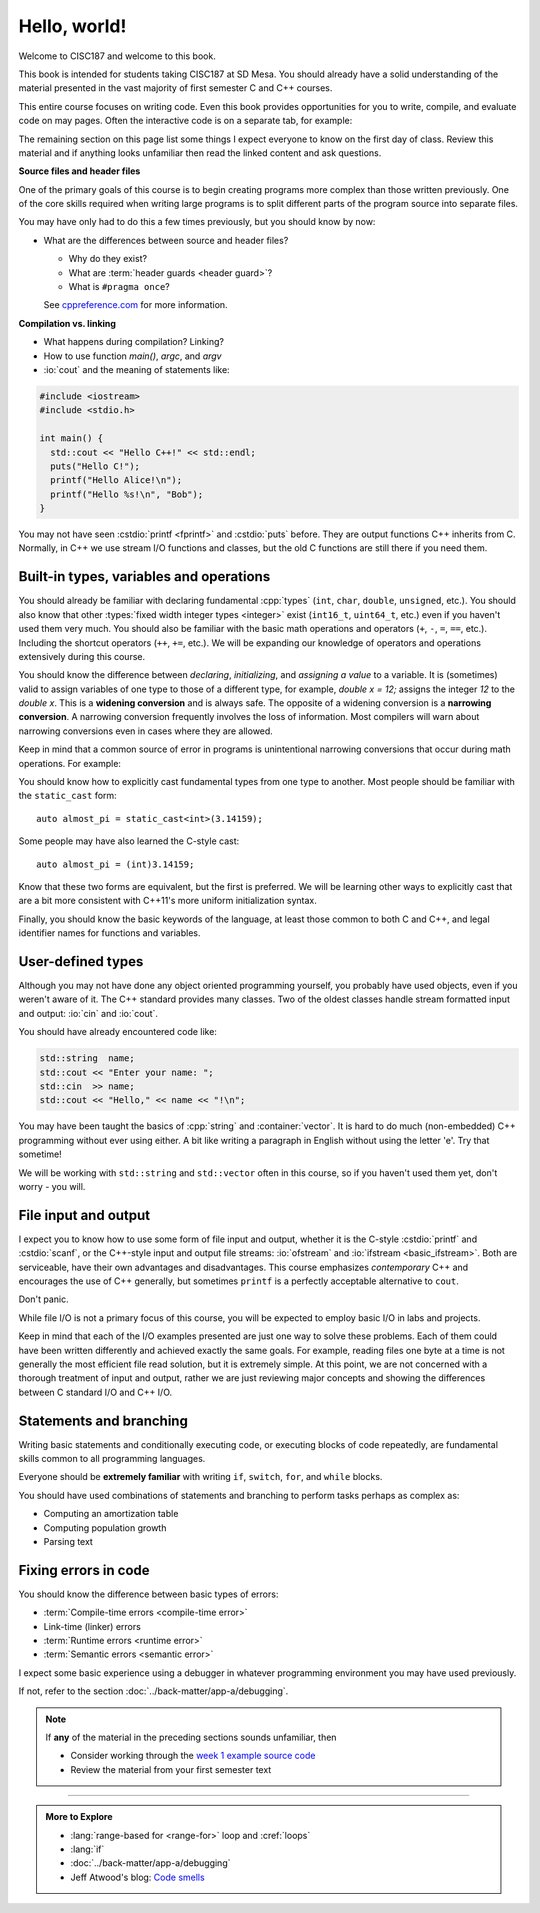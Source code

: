 ..  Copyright (C)  Dave Parillo.  Permission is granted to copy, distribute
    and/or modify this document under the terms of the GNU Free Documentation
    License, Version 1.3 or any later version published by the Free Software
    Foundation; with Invariant Sections being Forward, and Preface,
    no Front-Cover Texts, and no Back-Cover Texts.  A copy of
    the license is included in the section entitled "GNU Free Documentation
    License".

Hello, world!
=============
Welcome to CISC187 and welcome to this book.

This book is intended for students taking CISC187 at SD Mesa.
You should already have a solid understanding of the
material presented in the vast majority of first semester C and C++ courses.

This entire course focuses on writing code.
Even this book provides opportunities for you to write,
compile, and evaluate code on may pages.
Often the interactive code is on a separate tab,
for example:

.. tabbed:: hello_world

   .. tab:: Example

      A C++ construct that may be new to you is the
      :lang:`range-based for <range-for>` loop.
      When your goal is to iterate over all the elements
      in a container or array, a range-for loop
      is easier to write and understand.

      .. code-block:: cpp

         for (auto value: data)           // for each value in data
         {
           std::cout << "value is " << value << '\n';
         }

      Introduced in C++11, a range-for loop extracts values
      from containers one at a time and assigns them to a variable.

   .. tab:: Run It

      A complete example program using the code explained
      on the *Example* tab.

      .. activecode:: hello_world_rangefor_ac
         :language: cpp
         :compileargs: ['-Wall', '-Wextra', '-pedantic', '-std=c++11']
         :nocodelens:

         // compiled with: -std=c++11
 
         #include <iostream>

         int main () {
           int data[] = { 1, 2, 3, 5, 8 };
           for (auto value: data)           // for each value in data
           {
             std::cout << "value is " << value << '\n';
           }
           return 0;
         }

      Feel free to modify this code and re-run it to see what
      happens when you change it.

The remaining section on this page list some things I expect
everyone to know on the first day of class.
Review this material and if anything looks unfamiliar
then read the linked content and ask questions.

.. index:: #pragma once
   pair: introductory topics; header files
   single: header guard

**Source files and header files**

One of the primary goals of this course is to begin creating programs more
complex than those written previously.
One of the core skills required when writing large programs is to split 
different parts of the program source into separate files.

You may have only had to do this a few times previously, 
but you should know by now:

* What are the differences between source and header files?

  * Why do they exist?
  * What are :term:`header guards <header guard>`?
  * What is ``#pragma once``?

  See `cppreference.com <https://en.cppreference.com/w/cpp/preprocessor/include>`__
  for more information.

.. index:: 
   pair: introductory topics; compilation vs. linking

**Compilation vs. linking**

* What happens during compilation?  Linking?
* How to use function *main()*, *argc*, and *argv*
* :io:`cout` and the meaning of statements like:

.. code-block:: cpp

   #include <iostream>
   #include <stdio.h>

   int main() {
     std::cout << "Hello C++!" << std::endl;
     puts("Hello C!");
     printf("Hello Alice!\n");
     printf("Hello %s!\n", "Bob");
   }
   
You may not have seen :cstdio:`printf <fprintf>` and :cstdio:`puts` before.
They are output functions C++ inherits from C.
Normally, in C++ we use stream I/O functions and classes,
but the old C functions are still there if you need them.

Built-in types, variables and operations
----------------------------------------
You should already be familiar with declaring fundamental :cpp:`types`
(``int``, ``char``, ``double``, ``unsigned``, etc.).
You should also know that other :types:`fixed width integer types <integer>`
exist (``int16_t``, ``uint64_t``, etc.) 
even if you haven't used them very much.
You should also be familiar with the basic math operations and operators
(``+``, ``-``, ``=``, ``==``, etc.).
Including the shortcut operators (``++``, ``+=``, etc.).
We will be expanding our knowledge of operators and operations
extensively during this course.

.. index:: 
   single: type conversion
   single: widening conversion
   single: narrowing conversion

You should know the difference between *declaring*, *initializing*, and
*assigning a value* to a variable.
It is (sometimes) valid to assign variables of one type to those of a different
type, for example, `double x = 12;` assigns the integer `12` to the `double x`.
This is a **widening conversion** and is always safe.
The opposite of a widening conversion is a **narrowing conversion**.
A narrowing conversion frequently involves the loss of information.
Most compilers will warn about narrowing conversions even in cases where
they are allowed.

Keep in mind that a common source of error in programs is unintentional
narrowing conversions that occur during math operations.
For example:

.. tabbed:: hello_world_narrowing

   .. tab:: Example

      What is the output, given the following?

      .. code-block:: cpp

         double value = 3 / 2;

   .. tab:: Run It

      .. activecode:: hello_world_narrowing_ac
         :language: cpp
         :compileargs: ['-Wall', '-Wextra', '-pedantic', '-std=c++11']
         :nocodelens:

         #include <iostream>

         int main() {
           double value = 3 / 2;
           std::cout << "The value is: " << value << ".\n";
         }

      Fix this program so that the correct value is displayed.


You should know how to explicitly cast fundamental types from one
type to another.
Most people should be familiar with the ``static_cast`` form:

::
    
   auto almost_pi = static_cast<int>(3.14159);

Some people may have also learned the C-style cast:

::
    
   auto almost_pi = (int)3.14159;

Know that these two forms are equivalent, but the first is preferred.
We will be learning other ways to explicitly cast that are a bit more consistent
with C++11's more uniform initialization syntax.

Finally, you should know the basic keywords of the language,
at least those common to both C and C++, and legal identifier names
for functions and variables.

User-defined types
------------------
Although you may not have done any object oriented programming yourself,
you probably have used objects, even if you weren't aware of it.
The C++ standard provides many classes.
Two of the oldest classes handle stream formatted input and output:
:io:`cin` and :io:`cout`.

You should have already encountered code like:

.. code-block:: cpp

   std::string  name;
   std::cout << "Enter your name: ";
   std::cin  >> name;
   std::cout << "Hello," << name << "!\n";

You may have been taught the basics of :cpp:`string` and :container:`vector`.
It is hard to do much (non-embedded) C++ programming without ever using either.
A bit like writing a paragraph in English without using the letter 'e'.
Try that sometime!

We will be working with ``std::string`` and ``std::vector``
often in this course, so if you haven't used them yet,
don't worry - you will.

File input and output
---------------------

I expect you to know how to use some form of file input and output,
whether it is the C-style :cstdio:`printf` and :cstdio:`scanf`, or the
C++-style input and output file streams: :io:`ofstream` and :io:`ifstream <basic_ifstream>`.
Both are serviceable, have their own advantages and disadvantages.
This course emphasizes *contemporary* C++ and encourages the use of
C++ generally, but sometimes ``printf`` is a perfectly acceptable
alternative to ``cout``. 

Don't panic.

While file I/O is not a primary focus of this course,
you will be expected to employ basic I/O in labs and projects.

.. tabbed:: tab_io_examples

   .. tab:: C style IO

      This example uses ``printf`` and ``scanf`` to interact with
      the standard console input and output.

      .. activecode:: hello_world_scanf_ac
         :language: cpp
         :compileargs: ['-Wall', '-Wextra', '-pedantic', '-std=c++11']
         :nocodelens:
         :stdin: Alice

         #include <cstdio>

         int main () {
           char name[20];
           scanf("%s", name);
           printf("Hello, %s!\n", name);
         }

      .. admonition:: Try This!

         Feel free to change the input to something else to see what happens.

         What happens if we enter a name longer tahn our buffer size?

   .. tab:: C++ style IO

      This example uses ``std::cout`` and ``std::cin`` to interact with
      the standard console input and output.


      .. activecode:: hello_world_cin_ac
         :language: cpp
         :compileargs: ['-Wall', '-Wextra', '-pedantic', '-std=c++11']
         :nocodelens:
         :stdin: Alice

         #include <iostream>
         #include <string>

         int main () {
           std::string name;
           std::cin >> name;
           std::cout << "Hello, " << name << "!\n";
         }

      Feel free to change the input to something else to see what happens.


   .. tab:: C file IO

      Reading from a file to access external data:

      .. activecode:: df_ac_poem_c_file_io
         :language: cpp
         :compileargs: ['-Wall', '-Wextra', '-pedantic', '-std=c++11']
         :datafile: poem.txt
         :nocodelens:

         #include <cstdio>

         // assuming the file 'poem.txt' exists in the current directory
         FILE* ptr = fopen("poem.txt","r");
         if (ptr == NULL) {
           printf("Unable to open poem.txt.");
           return 1;
         }
         char c;
         // read the text file one byte (char) at a time
         while (fscanf(ptr,"%c",&c) == 1) {
           putchar(c);
         }
         return 0;

   .. tab:: C++ file IO

      Reading from a file to access external data:

      .. activecode:: df_ac_poem_stream_io
         :language: cpp
         :compileargs: ['-Wall', '-Wextra', '-pedantic', '-std=c++11']
         :datafile: poem.txt
         :nocodelens:

         #include <fstream>
         #include <iostream>

         int main () {
           // assuming the file 'poem.txt' exists in the current directory
           std::ifstream is("poem.txt");
           char c;
           // read the text file one byte (char) at a time
           while (is.get(c)) {
             std::cout << c;
           }
           is.close();
           return 0;
         }

      .. admonition:: Try This!

         Change this program to read from the poem file
         one **line** at a time instead of reading single
         characters at a time.

         Hint: change ``char`` to ``std::string`` and use :string:`getline`
         instead of ``get``.

   .. tab:: poem.txt

      .. datafile:: poem.txt
         :edit:

                   Jabberwocky

         "Beware the Jabberwock, my son!
           The jaws that bite, the claws that catch!
         Beware the Jubjub bird, and shun
           The frumious Bandersnatch!"

         He took his vorpal sword in hand:
           Long time the manxome foe he sought --
         So rested he by the Tumtum tree,
           And stood awhile in thought.

         And, as in uffish thought he stood,
           The Jabberwock, with eyes of flame,
         Came whiffling through the tulgey wood,
           And burbled as it came!

         One, two! One, two! And through and through
           The vorpal blade went snicker-snack!
         He left it dead, and with its head
           He went galumphing back.

         And, has thou slain the Jabberwock?
           Come to my arms, my beamish boy!
         O frabjous day! 'Callooh! Callay!'
           He chortled in his joy.

                       -- Lewis Carroll, 1871

Keep in mind that each of the I/O examples presented are just
one way to solve these problems.
Each of them could have been written differently and
achieved exactly the same goals.
For example, reading files one byte at a time is not generally
the most efficient file read solution, but it is extremely simple.
At this point, we are not concerned with a thorough treatment
of input and output, rather we are just reviewing major concepts
and showing the differences between C standard I/O and C++ I/O.

Statements and branching
------------------------

Writing basic statements and conditionally executing code,
or executing blocks of code repeatedly, are fundamental skills
common to all programming languages.

Everyone should be **extremely familiar** with writing
``if``, ``switch``, ``for``, and ``while`` blocks.

You should have used combinations of statements and branching 
to perform tasks perhaps as complex as:

* Computing an amortization table
* Computing population growth
* Parsing text


Fixing errors in code
---------------------

You should know the difference between basic types of errors:

* :term:`Compile-time errors <compile-time error>`
* Link-time (linker) errors 
* :term:`Runtime errors <runtime error>`
* :term:`Semantic errors <semantic error>`

I expect some basic experience using a debugger in whatever 
programming environment you may have used previously.

If not, refer to the section :doc:`../back-matter/app-a/debugging`.

.. note::

   If **any** of the material in the preceding sections sounds unfamiliar, then

   * Consider working through the `week 1 example source code <https://github.com/DaveParillo/cisc187/tree/master/examples/week01>`_

   * Review the material from your first semester text

-----

.. admonition:: More to Explore

   - :lang:`range-based for <range-for>` loop and :cref:`loops`
   - :lang:`if`
   - :doc:`../back-matter/app-a/debugging`
   - Jeff Atwood's blog: `Code smells <https://blog.codinghorror.com/code-smells/>`_


